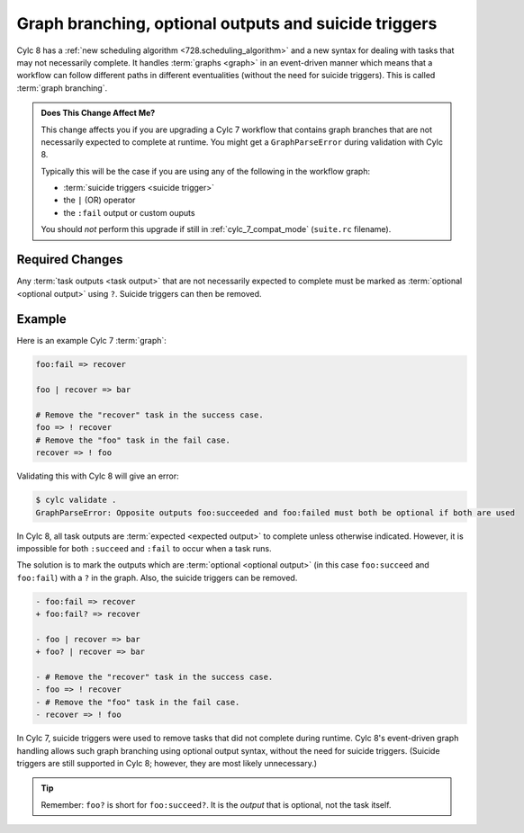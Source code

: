 .. TODO: rename to "Graph branching, optional outputs and suicide triggers", and give example (the one I posted on Element)

.. _728.optional_outputs:

Graph branching, optional outputs and suicide triggers
======================================================

Cylc 8 has a :ref:`new scheduling algorithm <728.scheduling_algorithm>` and
a new syntax for dealing with tasks that may not necessarily complete.
It handles :term:`graphs <graph>` in an event-driven manner which means
that a workflow can follow different paths in different eventualities (without
the need for suicide triggers). This is called :term:`graph branching`.

.. admonition:: Does This Change Affect Me?
   :class: tip

   This change affects you if you are upgrading a Cylc 7 workflow that
   contains graph branches that are not necessarily expected to complete
   at runtime. You might get a ``GraphParseError`` during validation with
   Cylc 8.

   Typically this will be the case if you are using any of the following in
   the workflow graph:

   - :term:`suicide triggers <suicide trigger>`
   - the ``|`` (OR) operator
   - the ``:fail`` output or custom ouputs

   You should *not* perform this upgrade if still in :ref:`cylc_7_compat_mode`
   (``suite.rc`` filename).


Required Changes
^^^^^^^^^^^^^^^^

Any :term:`task outputs <task output>` that are not necessarily expected to
complete must be marked as :term:`optional <optional output>` using ``?``.
Suicide triggers can then be removed.

Example
^^^^^^^

Here is an example Cylc 7 :term:`graph`:

.. code-block:: cylc-graph

   foo:fail => recover

   foo | recover => bar

   # Remove the "recover" task in the success case.
   foo => ! recover
   # Remove the "foo" task in the fail case.
   recover => ! foo

.. digraph:: Example
   :align: center

   subgraph cluster_1 {
      label = ":fail"
      color = "red"
      fontcolor = "red"
      style = "dashed"
      recover
   }

   foo -> recover
   recover -> bar [arrowhead="onormal"]
   foo -> bar [arrowhead="onormal" weight=2]

Validating this with Cylc 8 will give an error:

.. code-block:: console

   $ cylc validate .
   GraphParseError: Opposite outputs foo:succeeded and foo:failed must both be optional if both are used

In Cylc 8, all task outputs are :term:`expected <expected output>` to complete
unless otherwise indicated. However, it is impossible for both ``:succeed``
and ``:fail`` to occur when a task runs.

The solution is to mark the outputs which are :term:`optional <optional output>`
(in this case ``foo:succeed`` and ``foo:fail``) with a ``?`` in the graph.
Also, the suicide triggers can be removed.

.. code-block:: diff

   - foo:fail => recover
   + foo:fail? => recover

   - foo | recover => bar
   + foo? | recover => bar

   - # Remove the "recover" task in the success case.
   - foo => ! recover
   - # Remove the "foo" task in the fail case.
   - recover => ! foo

In Cylc 7, suicide triggers were used to remove tasks that did not complete
during runtime. Cylc 8's event-driven graph handling allows such graph
branching using optional output syntax, without the need for suicide triggers.
(Suicide triggers are still supported in Cylc 8; however, they are most
likely unnecessary.)

.. tip::

   Remember: ``foo?`` is short for ``foo:succeed?``. It is the *output*
   that is optional, not the task itself.

.. seealso::

   - :ref:`Expected <User Guide Expected Outputs>` and
     :ref:`optional <User Guide Optional outputs>` outputs in the user guide.

   - :ref:`Graph Branching` in the user guide.

